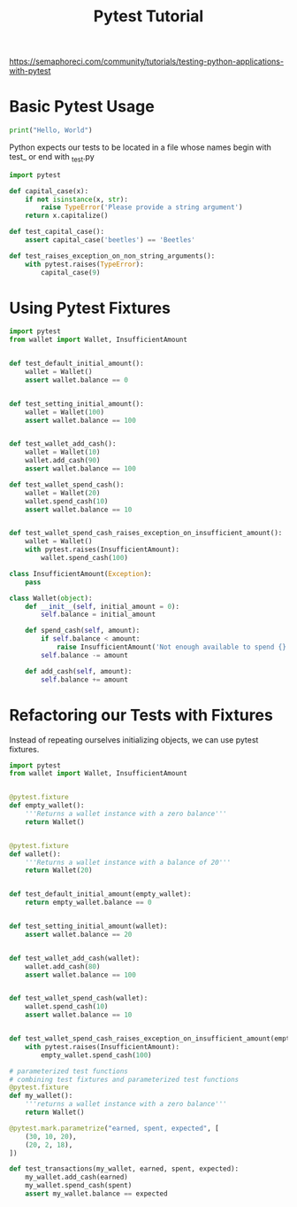 #+TITLE: Pytest Tutorial

https://semaphoreci.com/community/tutorials/testing-python-applications-with-pytest

* Basic Pytest Usage

#+BEGIN_SRC python
print("Hello, World")
#+END_SRC

Python expects our tests to be located in a file whose names begin with test_ or end with _test.py

#+BEGIN_SRC python :results output :tangle ~/Documents/architecture_patterns/test_capitalize.py
import pytest

def capital_case(x):
    if not isinstance(x, str):
        raise TypeError('Please provide a string argument')
    return x.capitalize()

def test_capital_case():
    assert capital_case('beetles') == 'Beetles'

def test_raises_exception_on_non_string_arguments():
    with pytest.raises(TypeError):
        capital_case(9)
#+END_SRC

* Using Pytest Fixtures

#+BEGIN_SRC python
import pytest
from wallet import Wallet, InsufficientAmount


def test_default_initial_amount():
    wallet = Wallet()
    assert wallet.balance == 0

    
def test_setting_initial_amount():
    wallet = Wallet(100)
    assert wallet.balance == 100

    
def test_wallet_add_cash():
    wallet = Wallet(10)
    wallet.add_cash(90)
    assert wallet.balance == 100
    
def test_wallet_spend_cash():
    wallet = Wallet(20)
    wallet.spend_cash(10)
    assert wallet.balance == 10


def test_wallet_spend_cash_raises_exception_on_insufficient_amount():
    wallet = Wallet()
    with pytest.raises(InsufficientAmount):
        wallet.spend_cash(100)
#+END_SRC

#+BEGIN_SRC python :tangle ~/Documents/architecture_patterns/wallet.py
class InsufficientAmount(Exception):
    pass

class Wallet(object):
    def __init__(self, initial_amount = 0):
        self.balance = initial_amount

    def spend_cash(self, amount):
        if self.balance < amount:
            raise InsufficientAmount('Not enough available to spend {}'.format(amount))
        self.balance -= amount

    def add_cash(self, amount):
        self.balance += amount
#+END_SRC

* Refactoring our Tests with Fixtures

Instead of repeating ourselves initializing objects, we can use pytest fixtures.

#+BEGIN_SRC python :tangle ~/Documents/architecture_patterns/test_wallet.py
import pytest
from wallet import Wallet, InsufficientAmount


@pytest.fixture
def empty_wallet():
    '''Returns a wallet instance with a zero balance'''
    return Wallet()


@pytest.fixture
def wallet():
    '''Returns a wallet instance with a balance of 20'''
    return Wallet(20)


def test_default_initial_amount(empty_wallet):
    return empty_wallet.balance == 0


def test_setting_initial_amount(wallet):
    assert wallet.balance == 20


def test_wallet_add_cash(wallet):
    wallet.add_cash(80)
    assert wallet.balance == 100


def test_wallet_spend_cash(wallet):
    wallet.spend_cash(10)
    assert wallet.balance == 10


def test_wallet_spend_cash_raises_exception_on_insufficient_amount(empty_wallet):
    with pytest.raises(InsufficientAmount):
        empty_wallet.spend_cash(100)

# parameterized test functions
# combining test fixtures and parameterized test functions
@pytest.fixture
def my_wallet():
    '''returns a wallet instance with a zero balance'''
    return Wallet()

@pytest.mark.parametrize("earned, spent, expected", [
    (30, 10, 20),
    (20, 2, 18),
])

def test_transactions(my_wallet, earned, spent, expected):
    my_wallet.add_cash(earned)
    my_wallet.spend_cash(spent)
    assert my_wallet.balance == expected
#+END_SRC
